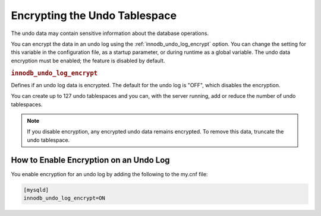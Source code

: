 .. _undo-tablespace-encryption:

================================================================================
Encrypting the Undo Tablespace
================================================================================

The undo data may contain sensitive information about the database operations.

You can encrypt the data in an undo log using the
:ref:`innodb_undo_log_encrypt` option. You can change the setting for this variable
in the configuration file, as a startup parameter, or during runtime as a global
variable. The undo data encryption must be enabled; the feature
is disabled by default.

.. _innodb_undo_log_encrypt:

.. rubric:: ``innodb_undo_log_encrypt``

.. list-table::
   :header-rows: 1

 * - Option
     - Description
   * - Command-line
     - ``--innodb_undo-log_encrypt``
   * - Scope
     - Global
   * - Dynamic
     - Yes
   * - Data type
     - Boolean
   * - Default
     - OFF

Defines if an undo log data is encrypted. The default for the undo log is
"OFF", which disables the encryption.

You can create up to 127 undo tablespaces and you can, with the server
running, add or reduce the number of undo tablespaces.

.. note::

    If you disable encryption, any encrypted undo data remains encrypted. To
    remove this data, truncate the undo tablespace.

.. seealso::

  *MySQL* Documentation
  
    `innodb_undo_log_encrypt
    <https://dev.mysql.com/doc/refman/8.0/en/innodb-parameters.html#sysvar_innodb_undo_log_encrypt>`__

How to Enable Encryption on an Undo Log
----------------------------------------

You enable encryption for an undo log by adding the following to the my.cnf
file:

.. code-block:: MySQL

  [mysqld]
  innodb_undo_log_encrypt=ON

.. seealso::

    :ref:`encrypting-redo-log`

